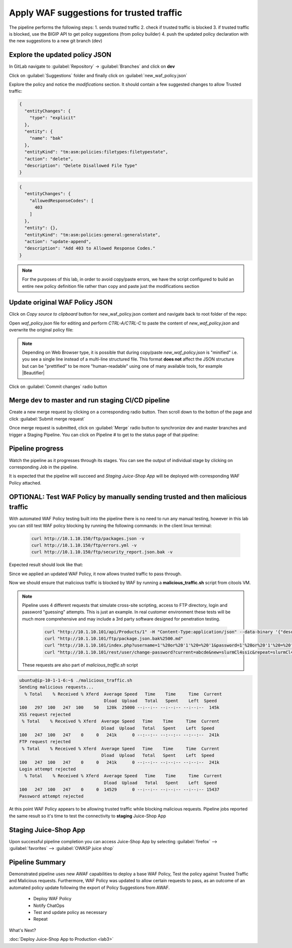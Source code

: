 Apply WAF suggestions for trusted traffic
=========================================

.. _lab2:

The pipeline performs the following steps:
1. sends trusted traffic 
2. check if trusted traffic is blocked 
3. if trusted traffic is blocked, use the BIGIP API to get policy suggestions (from policy builder) 
4. push the updated policy declaration with the new suggestions to a new git branch (dev)

Explore the updated policy JSON
-------------------------------

In GitLab navigate to :guilabel:`Repository` -> :guilabel:`Branches` and click on **dev**

.. image:: images/dev_branch.png

Click on  :guilabel:`Suggestions` folder and finally click on :guilabel:`new_waf_policy.json`

.. image:: images/suggestions.png

Explore the policy and notice the *modifications* section. It should contain a few suggested changes to allow  Trusted traffic:


.. code-block:: json

    {
      "entityChanges": {
        "type": "explicit"
      },
      "entity": {
        "name": "bak"
      },
      "entityKind": "tm:asm:policies:filetypes:filetypestate",
      "action": "delete",
      "description": "Delete Disallowed File Type"
    }

.. code-block:: json

    {
      "entityChanges": {
        "allowedResponseCodes": [
          403
        ]
      },
      "entity": {},
      "entityKind": "tm:asm:policies:general:generalstate",
      "action": "update-append",
      "description": "Add 403 to Allowed Response Codes."
    }

.. note:: For the purposes of this lab, in order to avoid copy/paste errors, we have the script configured to build an entire new policy definition file rather than copy and paste just the modifications section

Update original WAF Policy JSON
-------------------------------

Click on `Copy source to clipboard` button for new_waf_policy.json content and navigate back to root folder of the repo:

.. image:: images/copy.png

Open `waf_policy.json` file for editing and perform `CTRL-A/CTRL-C` to paste the content of `new_waf_policy.json` and overwrite the original policy file:

.. image:: images/edit.png

.. note:: Depending on Web Browser type, it is possible that during copy/paste `new_waf_policy.json` is "minified" i.e. you see a single line instead of a multi-line structured file. This format **does not** affect the JSON structure but can be "prettified" to be more "human-readable" using one of many available tools, for example |Beautifier|

    .. |Beautifier| raw:: html

            <a href="https://www.csvjson.com/json_beautifier" target="_blank">JSON Beautifier</a>


Click on :guilabel:`Commit changes` radio button

.. image:: images/commit.png


Merge dev to master and run staging CI/CD pipeline
---------------------------------------------------------

Create a new merge request by clicking on a corresponding radio button. Then scroll down to the botton of the page and click :guilabel:`Submit merge request`

.. image:: images/create_merge_request.png

.. note: Normally App owner would approve or close a merge request based on the nature of the change, number of changes etc.

Once merge request is submitted, click on :guilabel:`Merge` radio button to synchronize dev and master branches and trigger a Staging Pipeline.
You can click on Pipeline # to get to the status page of that pipeline:

.. image:: images/merged.png


Pipeline progress
-----------------

Watch the pipeline as it progresses through its stages. You can see the output of individual stage by clicking on corresponding Job in the pipeline.

It is expected that the pipeline will succeed and *Staging Juice-Shop App* will be deployed with corresponding WAF Policy attached.


.. image:: images/staging_passed.png


OPTIONAL: Test WAF Policy by manually sending trusted and then malicious traffic 
--------------------------------------------------------------------------------

With automated WAF Policy testing built into the pipeline there is no need to run any manual testing, 
however in this lab you can still test WAF policy blocking by running the following commands:
in the client linux terminal: 

    .. code-block:: console

        curl http://10.1.10.150/ftp/packages.json -v
        curl http://10.1.10.150/ftp/errors.yml -v
        curl http://10.1.10.150/ftp/security_report.json.bak -v

Expected result should look like that:

.. code-block:: console


Since we applied an updated WAF Policy, it now allows trusted traffic to pass through. 

Now we should ensure that malicious traffic is blocked by WAF by running a **malicious_traffic.sh** script from citools VM.

.. note:: Pipeline uses 4 different requests that simulate cross-site scripting, access to FTP directory, login and password "guessing" attempts. This is just an example. In real customer environment these tests will be much more comprehensive and may include a 3rd party software designed for penetration testing.

    .. code-block:: console
    
        curl "http://10.1.10.101/api/Products/1" -H "Content-Type:application/json" --data-binary '{"description":"<script>alert(\"XSS3\")</script>"}'
        curl "http://10.1.10.101/ftp/package.json.bak%2500.md"
        curl "http://10.1.10.101/index.php?username=1'%20or%20'1'%20=%20'1&password=1'%20or%20'1'%20=%20'1"
        curl "http://10.1.10.101/rest/user/change-password?current=abcde&new=slurmCl4ssic&repeat=slurmCl4ssic"

  These requests are also part of *malicious_traffic.sh* script

.. code-block:: console

  ubuntu@ip-10-1-1-6:~$ ./malicious_traffic.sh 
  Sending malicious requests...
    % Total    % Received % Xferd  Average Speed   Time    Time     Time  Current
                                   Dload  Upload   Total   Spent    Left  Speed
  100   297  100   247  100    50   120k  25000 --:--:-- --:--:-- --:--:--  145k
  XSS request rejected
   % Total    % Received % Xferd  Average Speed   Time    Time     Time  Current
                                  Dload  Upload   Total   Spent    Left  Speed
  100   247  100   247    0     0   241k      0 --:--:-- --:--:-- --:--:--  241k
  FTP request rejected
   % Total    % Received % Xferd  Average Speed   Time    Time     Time  Current
                                  Dload  Upload   Total   Spent    Left  Speed
  100   247  100   247    0     0   241k      0 --:--:-- --:--:-- --:--:--  241k
  Login attempt rejected
    % Total    % Received % Xferd  Average Speed   Time    Time     Time  Current
                                   Dload  Upload   Total   Spent    Left  Speed
  100   247  100   247    0     0  14529      0 --:--:-- --:--:-- --:--:-- 15437
  Password attempt rejected

At this point WAF Policy appears to be allowing trusted traffic while blocking malicious requests. Pipeline jobs reported the same result so it's time to test the connectivity to **staging** Juice-Shop App


Staging Juice-Shop App
----------------------

Upon successful pipeline completion you can access Juice-Shop App by selecting :guilabel:`firefox` --> :guilabel:`favorites` --> :guilabel:`OWASP juice shop`

.. image:: ../../_static/juiceshop_staging.png


Pipeline Summary
----------------

Demonstrated pipeline uses new AWAF capabilities to deploy a base WAF Policy, 
Test the policy against Trusted Traffic and Malicious requests. 
Furthermore, WAF Policy was updated to allow certain requests to pass, as an outcome of an automated policy update following the export of Policy Suggestions from AWAF.
 * Deploy WAF Policy
 * Notify ChatOps
 * Test and update policy as necessary
 * Repeat


What's Next?

:doc:`Deploy Juice-Shop App to Production <lab3>`

